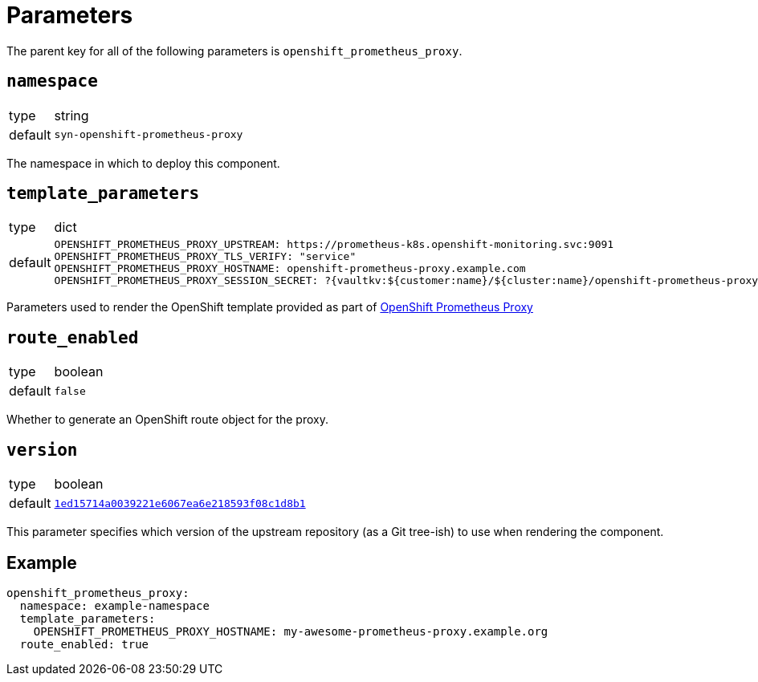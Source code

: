 = Parameters

The parent key for all of the following parameters is `openshift_prometheus_proxy`.

== `namespace`

[horizontal]
type:: string
default:: `syn-openshift-prometheus-proxy`

The namespace in which to deploy this component.

== `template_parameters`

[horizontal]
type:: dict
default::
+
[source,yaml]
----
OPENSHIFT_PROMETHEUS_PROXY_UPSTREAM: https://prometheus-k8s.openshift-monitoring.svc:9091
OPENSHIFT_PROMETHEUS_PROXY_TLS_VERIFY: "service"
OPENSHIFT_PROMETHEUS_PROXY_HOSTNAME: openshift-prometheus-proxy.example.com
OPENSHIFT_PROMETHEUS_PROXY_SESSION_SECRET: ?{vaultkv:${customer:name}/${cluster:name}/openshift-prometheus-proxy/session-secret}
----

Parameters used to render the OpenShift template provided as part of https://github.com/appuio/openshift-prometheus-proxy[OpenShift Prometheus Proxy]

== `route_enabled`

[horizontal]
type:: boolean
default:: `false`

Whether to generate an OpenShift route object for the proxy.

== `version`

[horizontal]
type:: boolean
default:: https://github.com/appuio/openshift-prometheus-proxy/tree/1ed15714a0039221e6067ea6e218593f08c1d8b1[`1ed15714a0039221e6067ea6e218593f08c1d8b1`]

This parameter specifies which version of the upstream repository (as a Git tree-ish) to use when rendering the component.

== Example

[source,yaml]
----
openshift_prometheus_proxy:
  namespace: example-namespace
  template_parameters:
    OPENSHIFT_PROMETHEUS_PROXY_HOSTNAME: my-awesome-prometheus-proxy.example.org
  route_enabled: true
----
